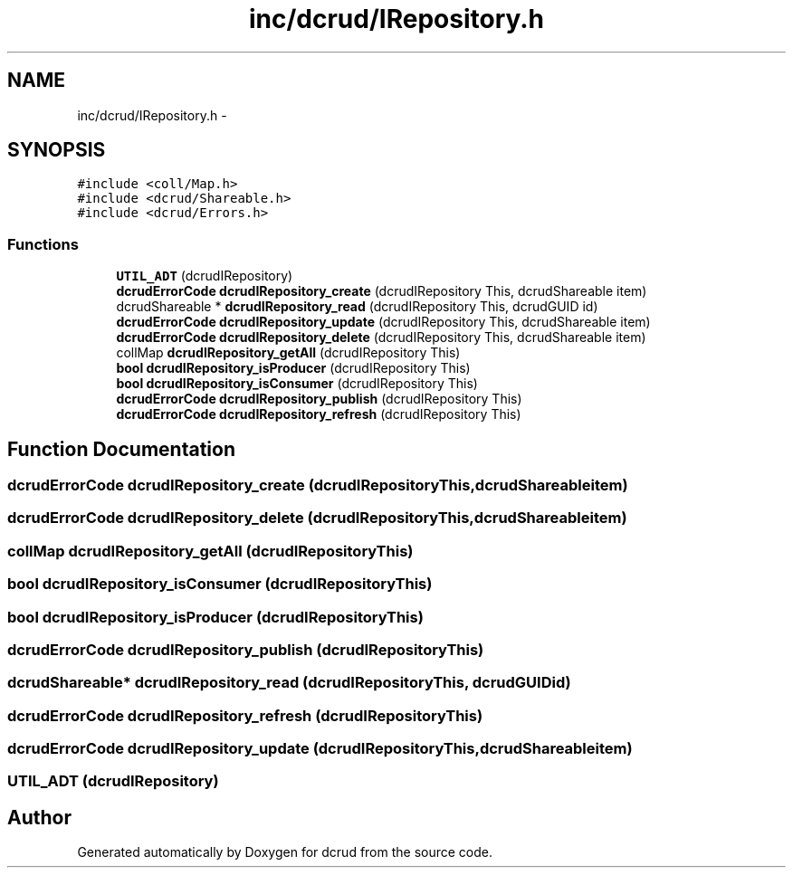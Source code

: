 .TH "inc/dcrud/IRepository.h" 3 "Mon Nov 16 2015" "Version 0.0.0" "dcrud" \" -*- nroff -*-
.ad l
.nh
.SH NAME
inc/dcrud/IRepository.h \- 
.SH SYNOPSIS
.br
.PP
\fC#include <coll/Map\&.h>\fP
.br
\fC#include <dcrud/Shareable\&.h>\fP
.br
\fC#include <dcrud/Errors\&.h>\fP
.br

.SS "Functions"

.in +1c
.ti -1c
.RI "\fBUTIL_ADT\fP (dcrudIRepository)"
.br
.ti -1c
.RI "\fBdcrudErrorCode\fP \fBdcrudIRepository_create\fP (dcrudIRepository This, dcrudShareable item)"
.br
.ti -1c
.RI "dcrudShareable * \fBdcrudIRepository_read\fP (dcrudIRepository This, dcrudGUID id)"
.br
.ti -1c
.RI "\fBdcrudErrorCode\fP \fBdcrudIRepository_update\fP (dcrudIRepository This, dcrudShareable item)"
.br
.ti -1c
.RI "\fBdcrudErrorCode\fP \fBdcrudIRepository_delete\fP (dcrudIRepository This, dcrudShareable item)"
.br
.ti -1c
.RI "collMap \fBdcrudIRepository_getAll\fP (dcrudIRepository This)"
.br
.ti -1c
.RI "\fBbool\fP \fBdcrudIRepository_isProducer\fP (dcrudIRepository This)"
.br
.ti -1c
.RI "\fBbool\fP \fBdcrudIRepository_isConsumer\fP (dcrudIRepository This)"
.br
.ti -1c
.RI "\fBdcrudErrorCode\fP \fBdcrudIRepository_publish\fP (dcrudIRepository This)"
.br
.ti -1c
.RI "\fBdcrudErrorCode\fP \fBdcrudIRepository_refresh\fP (dcrudIRepository This)"
.br
.in -1c
.SH "Function Documentation"
.PP 
.SS "\fBdcrudErrorCode\fP dcrudIRepository_create (dcrudIRepositoryThis, dcrudShareableitem)"

.SS "\fBdcrudErrorCode\fP dcrudIRepository_delete (dcrudIRepositoryThis, dcrudShareableitem)"

.SS "collMap dcrudIRepository_getAll (dcrudIRepositoryThis)"

.SS "\fBbool\fP dcrudIRepository_isConsumer (dcrudIRepositoryThis)"

.SS "\fBbool\fP dcrudIRepository_isProducer (dcrudIRepositoryThis)"

.SS "\fBdcrudErrorCode\fP dcrudIRepository_publish (dcrudIRepositoryThis)"

.SS "dcrudShareable* dcrudIRepository_read (dcrudIRepositoryThis, dcrudGUIDid)"

.SS "\fBdcrudErrorCode\fP dcrudIRepository_refresh (dcrudIRepositoryThis)"

.SS "\fBdcrudErrorCode\fP dcrudIRepository_update (dcrudIRepositoryThis, dcrudShareableitem)"

.SS "UTIL_ADT (dcrudIRepository)"

.SH "Author"
.PP 
Generated automatically by Doxygen for dcrud from the source code\&.

